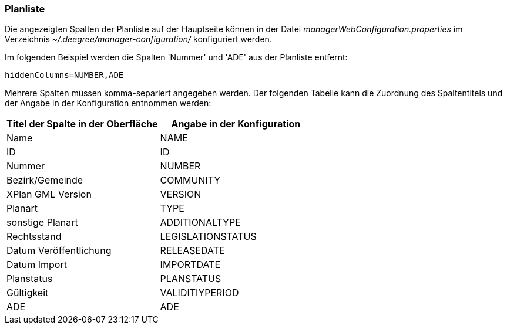 [[planliste]]
=== Planliste

Die angezeigten Spalten der Planliste auf der Hauptseite können in der Datei _managerWebConfiguration.properties_ im Verzeichnis _~/.deegree/manager-configuration/_ konfiguriert werden.

Im folgenden Beispiel werden die Spalten 'Nummer' und 'ADE' aus der Planliste entfernt:

----
hiddenColumns=NUMBER,ADE
----

Mehrere Spalten müssen komma-separiert angegeben werden. Der folgenden Tabelle kann die Zuordnung des Spaltentitels und der Angabe in der Konfiguration entnommen werden:


|===
|Titel der Spalte in der Oberfläche |Angabe in der Konfiguration

|Name
|NAME

|ID
|ID

|Nummer
|NUMBER

|Bezirk/Gemeinde
|COMMUNITY

|XPlan GML Version
|VERSION

|Planart
|TYPE

|sonstige Planart
|ADDITIONALTYPE

|Rechtsstand
|LEGISLATIONSTATUS

|Datum Veröffentlichung
|RELEASEDATE

|Datum Import
|IMPORTDATE

|Planstatus
|PLANSTATUS

|Gültigkeit
|VALIDITIYPERIOD

|ADE
|ADE
|===
